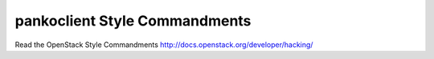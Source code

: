 pankoclient Style Commandments
================================

Read the OpenStack Style Commandments http://docs.openstack.org/developer/hacking/
